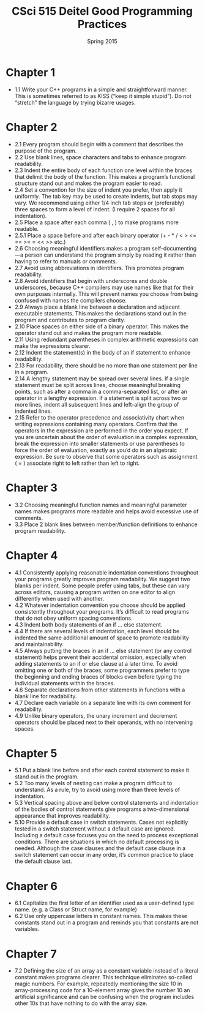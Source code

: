 #+TITLE:     CSci 515 Deitel Good Programming Practices
#+Author:    
#+Date:      Spring 2015
#+DESCRIPTION: Tentative Course Syllabus
#+OPTIONS:   H:4 num:nil toc:nil
#+OPTIONS:   TeX:t LaTeX:t skip:nil d:nil todo:nil pri:nil tags:not-in-toc
#+LATEX_HEADER: \usepackage{array}
#+LATEX_HEADER: \usepackage{color}

* Chapter 1

- 1.1 Write your C++ programs in a simple and straightforward
  manner. This is sometimes referred to as KISS (“keep it simple
  stupid”). Do not “stretch” the language by trying bizarre usages.

* Chapter 2
- 2.1 Every program should begin with a comment that describes the
  purpose of the program.
- 2.2 Use blank lines, space characters and tabs to enhance program readability.
- 2.3 Indent the entire body of each function one level within the
  braces that delimit the body of the function. This makes a program’s
  functional structure stand out and makes the program easier to read.
- 2.4 Set a convention for the size of indent you prefer, then apply
  it uniformly. The tab key may be used to create indents, but tab
  stops may vary. We recommend using either 1/4 inch tab stops or
  (preferably) three spaces to form a level of indent. (I require 2
  spaces for all indentation).
- 2.5 Place a space after each comma ( , ) to make programs more readable.
- 2.5.1 Place a space before and after each binary operator (+ - * / < > <= == >= = << >> etc.)
- 2.6 Choosing meaningful identifiers makes a program
  self-documenting—a person can understand the program simply by
  reading it rather than having to refer to manuals or comments.
- 2.7 Avoid using abbreviations in identifiers. This promotes program
  readability.
- 2.8 Avoid identifiers that begin with underscores and double
  underscores, because C++ compilers may use names like that for their
  own purposes internally. This will prevent names you choose from
  being confused with names the compilers choose.
- 2.9 Always place a blank line between a declaration and adjacent
  executable statements. This makes the declarations stand out in the
  program and contributes to program clarity.
- 2.10 Place spaces on either side of a binary operator. This makes
  the operator stand out and makes the program more readable.
- 2.11 Using redundant parentheses in complex arithmetic expressions
  can make the expressions clearer.
- 2.12 Indent the statement(s) in the body of an if statement to
  enhance readability.
- 2.13 For readability, there should be no more than one statement per
  line in a program.
- 2.14 A lengthy statement may be spread over several lines. If a
  single statement must be split across lines, choose meaningful
  breaking points, such as after a comma in a comma-separated list, or
  after an operator in a lengthy expression. If a statement is split
  across two or more lines, indent all subsequent lines and left-align
  the group of indented lines.
- 2.15 Refer to the operator precedence and associativity chart when
  writing expressions containing many operators. Confirm that the
  operators in the expression are performed in the order you
  expect. If you are uncertain about the order of evaluation in a
  complex expression, break the expression into smaller statements or
  use parentheses to force the order of evaluation, exactly as you’d
  do in an algebraic expression. Be sure to observe that some
  operators such as assignment ( = ) associate right to left rather
  than left to right.

* Chapter 3
- 3.2 Choosing meaningful function names and meaningful parameter
  names makes programs more readable and helps avoid excessive use of
  comments.
- 3.3 Place 2 blank lines between member/function definitions to
  enhance program readability.

* Chapter 4
- 4.1 Consistently applying reasonable indentation conventions
  throughout your programs greatly improves program readability. We
  suggest two blanks per indent. Some people prefer using tabs, but
  these can vary across editors, causing a program written on one
  editor to align differently when used with another.
- 4.2 Whatever indentation convention you choose should be applied
  consistently throughout your programs. It’s difficult to read
  programs that do not obey uniform spacing conventions.
- 4.3 Indent both body statements of an if ... else statement.
- 4.4 If there are several levels of indentation, each level should be
  indented the same additional amount of space to promote readability
  and maintainability.
- 4.5 Always putting the braces in an if ... else statement (or any
  control statement) helps prevent their accidental omission,
  especially when adding statements to an if or else clause at a later
  time. To avoid omitting one or both of the braces, some programmers
  prefer to type the beginning and ending braces of blocks even before
  typing the individual statements within the braces.
- 4.6 Separate declarations from other statements in functions with a
  blank line for readability.
- 4.7 Declare each variable on a separate line with its own comment
  for readability.
- 4.9 Unlike binary operators, the unary increment and decrement
  operators should be placed next to their operands, with no
  intervening spaces.

* Chapter 5
- 5.1 Put a blank line before and after each control statement to make
  it stand out in the program.
- 5.2 Too many levels of nesting can make a program difficult to
  understand. As a rule, try to avoid using more than three levels of
  indentation.
- 5.3 Vertical spacing above and below control statements and
  indentation of the bodies of control statements give programs a
  two-dimensional appearance that improves readability.
- 5.10 Provide a default case in switch statements. Cases not
  explicitly tested in a switch statement without a default case are
  ignored. Including a default case focuses you on the need to process
  exceptional conditions. There are situations in which no default
  processing is needed. Although the case clauses and the default case
  clause in a switch statement can occur in any order, it’s common
  practice to place the default clause last.

* Chapter 6
- 6.1 Capitalize the first letter of an identifier used as a
  user-defined type name. (e.g. a Class or Struct name, for example)
- 6.2 Use only uppercase letters in constant names. This makes these
  constants stand out in a program and reminds you that constants are
  not variables.

* Chapter 7
- 7.2 Defining the size of an array as a constant variable instead of
  a literal constant makes programs clearer. This technique eliminates
  so-called magic numbers. For example, repeatedly mentioning the size
  10 in array-processing code for a 10-element array gives the number
  10 an artificial significance and can be confusing when the program
  includes other 10s that have nothing to do with the array size.
